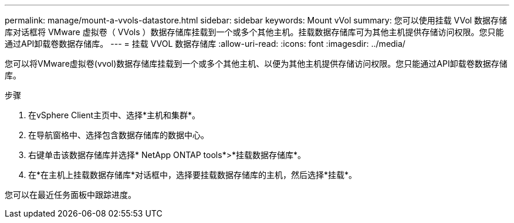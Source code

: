 ---
permalink: manage/mount-a-vvols-datastore.html 
sidebar: sidebar 
keywords: Mount vVol 
summary: 您可以使用挂载 VVol 数据存储库对话框将 VMware 虚拟卷（ VVols ）数据存储库挂载到一个或多个其他主机。挂载数据存储库可为其他主机提供存储访问权限。您只能通过API卸载卷数据存储库。 
---
= 挂载 VVOL 数据存储库
:allow-uri-read: 
:icons: font
:imagesdir: ../media/


[role="lead"]
您可以将VMware虚拟卷(vvol)数据存储库挂载到一个或多个其他主机、以便为其他主机提供存储访问权限。您只能通过API卸载卷数据存储库。

.步骤
. 在vSphere Client主页中、选择*主机和集群*。
. 在导航窗格中、选择包含数据存储库的数据中心。
. 右键单击该数据存储库并选择* NetApp ONTAP tools*>*挂载数据存储库*。
. 在*在主机上挂载数据存储库*对话框中，选择要挂载数据存储库的主机，然后选择*挂载*。


您可以在最近任务面板中跟踪进度。
